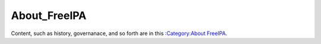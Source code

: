 About_FreeIPA
=============

Content, such as history, governanace, and so forth are in this
`:Category:About FreeIPA <:Category:About_FreeIPA>`__.
